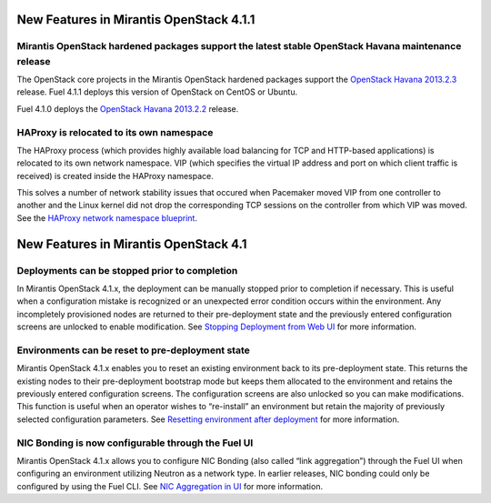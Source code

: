 New Features in Mirantis OpenStack 4.1.1
========================================

Mirantis OpenStack hardened packages support the latest stable OpenStack Havana maintenance release
---------------------------------------------------------------------------------------------------

The OpenStack core projects in the Mirantis OpenStack hardened packages
support the `OpenStack Havana 2013.2.3 <https://wiki.openstack.org/wiki/ReleaseNotes/2013.2.3>`_ release.
Fuel 4.1.1 deploys this version of OpenStack on CentOS or Ubuntu.

Fuel 4.1.0 deploys
the `OpenStack Havana 2013.2.2 <https://wiki.openstack.org/wiki/ReleaseNotes/2013.2.2>`_ release.

HAProxy is relocated to its own namespace
-----------------------------------------

The HAProxy process
(which provides highly available load balancing
for TCP and HTTP-based applications)
is relocated to its own network namespace.
VIP (which specifies the virtual IP address and port
on which client traffic is received)
is created inside the HAProxy namespace.

This solves a number of network stability issues
that occured when Pacemaker moved VIP from one controller to another
and the Linux kernel did not drop
the corresponding TCP sessions on the controller
from which VIP was moved.
See the `HAProxy network namespace blueprint
<https://blueprints.launchpad.net/fuel/+spec/relocate-haproxy-to-its-own-network-namespace>`_.

New Features in Mirantis OpenStack 4.1
======================================


Deployments can be stopped prior to completion
----------------------------------------------
In Mirantis OpenStack 4.1.x,
the deployment can be manually stopped prior to completion if necessary.
This is useful when a configuration mistake is recognized
or an unexpected error condition occurs within the environment.
Any incompletely provisioned nodes are returned to their pre-deployment state
and the previously entered configuration screens are unlocked to enable modification.
See
`Stopping Deployment from Web UI <http://docs.mirantis.com/fuel/fuel-4.1/install-guide.html#stopping-deployment-from-web-ui>`_
for more information.

Environments can be reset to pre-deployment state
-------------------------------------------------
Mirantis OpenStack 4.1.x enables you to reset an existing environment
back to its pre-deployment state.
This returns the existing nodes to their pre-deployment bootstrap mode
but keeps them allocated to the environment
and retains the previously entered configuration screens.
The configuration screens are also unlocked so you can make modifications.
This function is useful when an operator wishes to “re-install” an environment but
retain the majority of previously selected configuration parameters.
See
`Resetting environment after deployment <http://docs.mirantis.com/fuel/fuel-4.1/install-guide.html#stopping-deployment-from-web-ui>`_
for more information.

NIC Bonding is now configurable through the Fuel UI
---------------------------------------------------
Mirantis OpenStack 4.1.x allows you to configure NIC Bonding
(also called “link aggregation”) through the Fuel UI
when configuring an environment utilizing Neutron as a network type.
In earlier releases, NIC bonding could only be configured by using the Fuel CLI.
See `NIC Aggregation in UI <http://docs.mirantis.com/fuel/fuel-4.1/reference-architecture.html#nic-aggregation-in-ui>`_
for more information.
